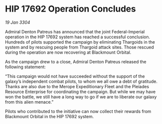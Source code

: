 * HIP 17692 Operation Concludes

/19 Jan 3304/

Admiral Denton Patreus has announced that the joint Federal-Imperial operation in the HIP 17692 system has reached a successful conclusion. Hundreds of pilots supported the campaign by eliminating Thargoids in the system and by rescuing people from Thargoid attack sites. Those rescued during the operation are now recovering at Blackmount Orbital. 

As the campaign drew to a close, Admiral Denton Patreus released the following statement: 

“This campaign would not have succeeded without the support of the galaxy’s independent combat pilots, to whom we all owe a debt of gratitude. Thanks are also due to the Merope Expeditionary Fleet and the Pleiades Resource Enterprise for coordinating the campaign. But while we may have won the battle, we still have a long way to go if we are to liberate our galaxy from this alien menace.” 

Pilots who contributed to the initiative can now collect their rewards from Blackmount Orbital in the HIP 17692 system.